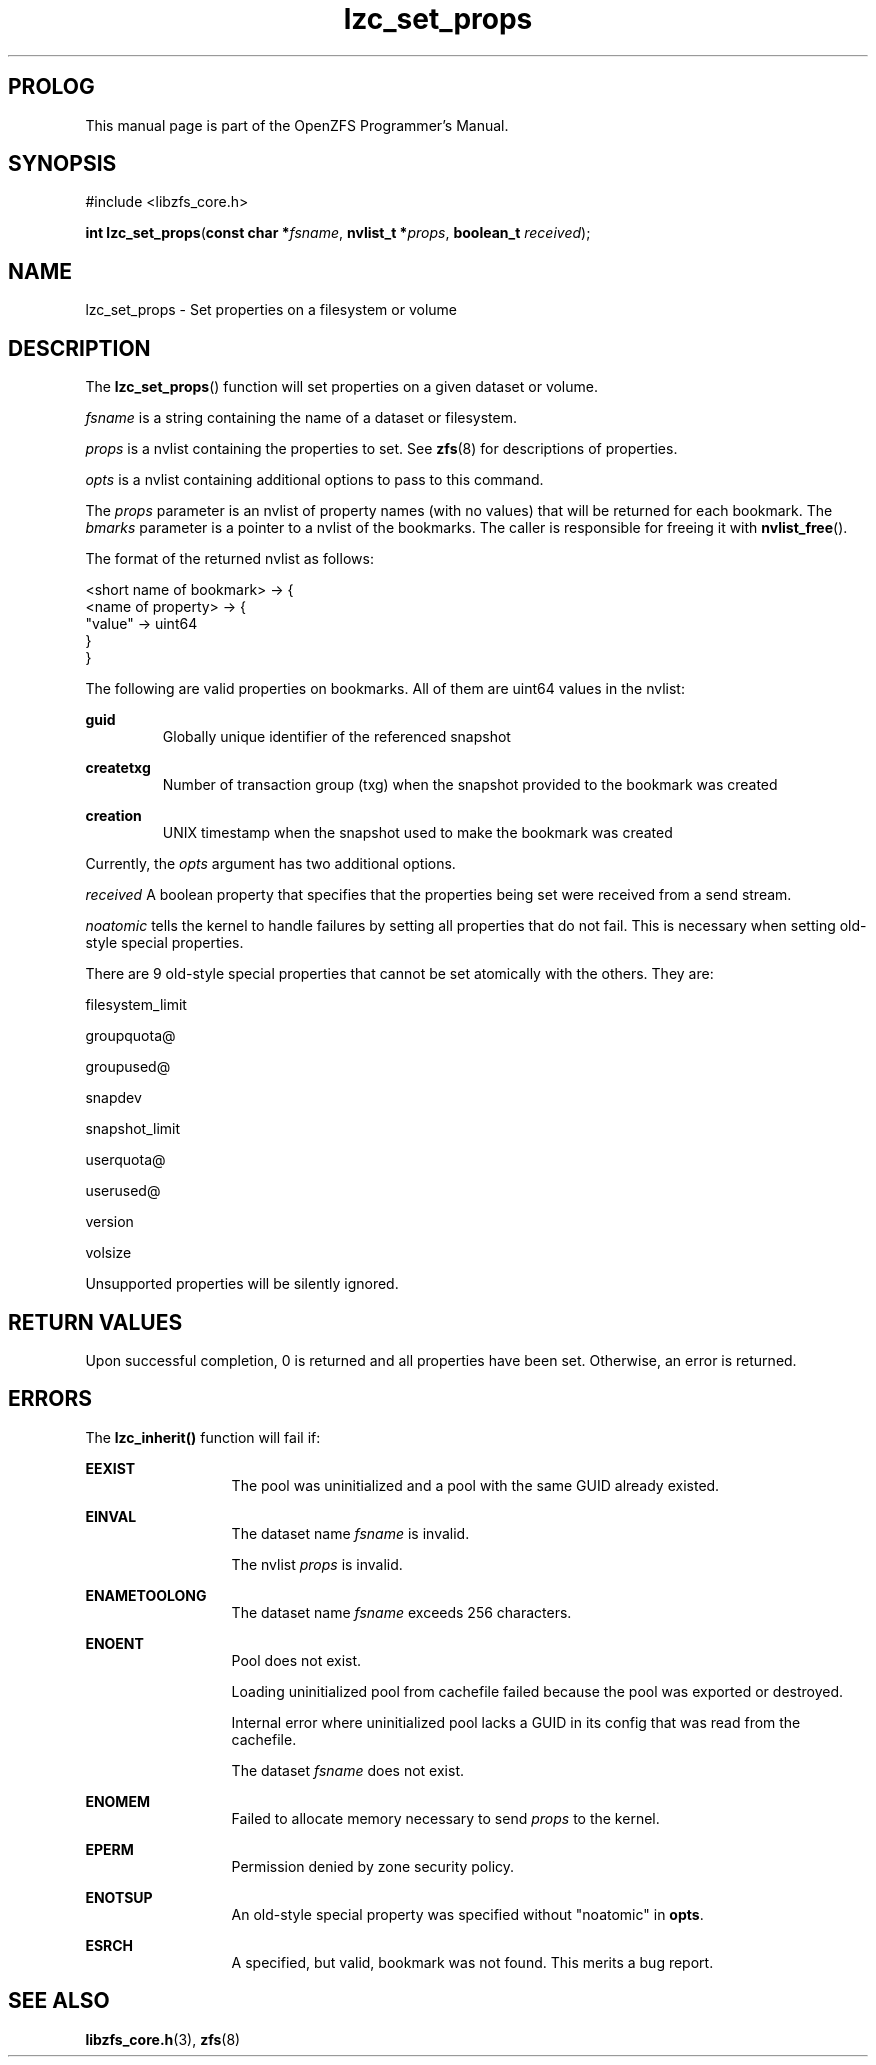 '\" t
.\"
.\" CDDL HEADER START
.\"
.\" The contents of this file are subject to the terms of the
.\" Common Development and Distribution License (the "License").
.\" You may not use this file except in compliance with the License.
.\"
.\" You can obtain a copy of the license at usr/src/OPENSOLARIS.LICENSE
.\" or http://www.opensolaris.org/os/licensing.
.\" See the License for the specific language governing permissions
.\" and limitations under the License.
.\"
.\" When distributing Covered Code, include this CDDL HEADER in each
.\" file and include the License file at usr/src/OPENSOLARIS.LICENSE.
.\" If applicable, add the following below this CDDL HEADER, with the
.\" fields enclosed by brackets "[]" replaced with your own identifying
.\" information: Portions Copyright [yyyy] [name of copyright owner]
.\"
.\" CDDL HEADER END
.\"
.\"
.\" Copyright 2015 ClusterHQ Inc. All rights reserved.
.\"
.TH lzc_set_props 3 "2015 JUL 7" "OpenZFS" "OpenZFS Programmer's Manual"

.SH PROLOG
This manual page is part of the OpenZFS Programmer's Manual.

.SH SYNOPSIS
#include <libzfs_core.h>

\fBint\fR \fBlzc_set_props\fR(\fBconst char *\fR\fIfsname\fR, \fBnvlist_t *\fR\fIprops\fR, \fBboolean_t\fR \fIreceived\fR);

.SH NAME
lzc_set_props \- Set properties on a filesystem or volume

.SH DESCRIPTION
.LP
The \fBlzc_set_props\fR() function will set properties on a given dataset or volume.
.sp
.I fsname
is a string containing the name of a dataset or filesystem.
.sp
.I props
is a nvlist containing the properties to set.
See \fBzfs\fR(8) for descriptions of properties.
.sp
.I opts
is a nvlist containing additional options to pass to this command.
.sp
The \fIprops\fR parameter is an nvlist of property names (with no values) that will be returned for each bookmark.
The \fIbmarks\fR parameter is a pointer to a nvlist of the bookmarks.
The caller is responsible for freeing it with \fBnvlist_free\fR().

The format of the returned nvlist as follows:
.P
<short name of bookmark> -> {
    <name of property> -> {
        "value" -> uint64
     }
.br
}

The following are valid properties on bookmarks.
All of them are uint64 values in the nvlist:
.sp
.na
\fB\fBguid\fR\fR
.ad
.RS
Globally unique identifier of the referenced snapshot
.RE

.na
\fB\fBcreatetxg\fR\fR
.ad
.RS
Number of transaction group (txg) when the snapshot provided to the bookmark was created
.RE

.na
\fB\fBcreation\fR\fR
.RS
UNIX timestamp when the snapshot used to make the bookmark was created
.RE
.sp
 Currently, the \fIopts\fR argument has two additional options.
.sp
.I received
A boolean property that specifies that the properties being set were received from a send stream.
.sp
.I noatomic
tells the kernel to handle failures by setting all properties that do not fail.
This is necessary when setting old-style special properties.
.sp
There are 9 old-style special properties that cannot be set atomically with the others.
They are:
.sp
filesystem_limit
.sp
groupquota@
.sp
groupused@
.sp
snapdev
.sp
snapshot_limit
.sp
userquota@
.sp
userused@
.sp
version
.sp
volsize
.sp
Unsupported properties will be silently ignored.

.SH RETURN VALUES
.sp
.LP
Upon successful completion, 0 is returned and all properties have been set.
Otherwise, an error is returned.

.SH ERRORS
.sp
.LP
The \fBlzc_inherit()\fR function will fail if:
.sp
.ne 2
.na
\fB\fBEEXIST\fR\fR
.ad
.RS 13n
The pool was uninitialized and a pool with the same GUID already existed.
.RE

.sp
.ne 2
.na
\fB\fBEINVAL\fR\fR
.ad
.RS 13n
The dataset name \fIfsname\fR is invalid.
.sp
The nvlist \fIprops\fR is invalid.
.RE

.sp
.ne 2
.na
\fB\fBENAMETOOLONG\fR\fR
.ad
.RS 13n
The dataset name \fIfsname\fR exceeds 256 characters.
.RE

.sp
.ne 2
.na
\fB\fBENOENT\fR\fR
.ad
.RS 13n
Pool does not exist.
.sp
Loading uninitialized pool from cachefile failed because the pool was exported or destroyed.
.sp
Internal error where uninitialized pool lacks a GUID in its config that was read from the cachefile.
.sp
The dataset \fIfsname\fR does not exist.
.RE

.sp
.ne 2
.na
\fB\fBENOMEM\fR\fR
.ad
.RS 13n
Failed to allocate memory necessary to send \fIprops\fR to the kernel.
.RE

.sp
.ne 2
.na
\fB\fBEPERM\fR\fR
.ad
.RS 13n
Permission denied by zone security policy.
.RE

.sp
.ne 2
.na
\fB\fBENOTSUP\fR\fR
.ad
.RS 13n
An old-style special property was specified without "noatomic" in \fBopts\fR.
.RE

.sp
.ne 2
.na
\fB\fBESRCH\fR\fR
.ad
.RS 13n
A specified, but valid, bookmark was not found.
This merits a bug report.
.RE

.SH SEE ALSO
.sp
.LP
\fBlibzfs_core.h\fR(3), \fBzfs\fR(8)
